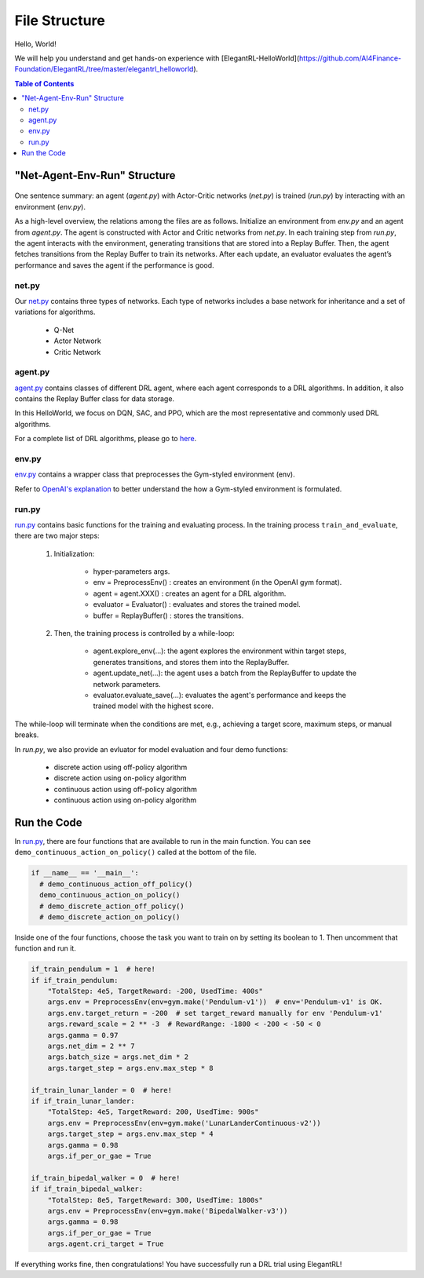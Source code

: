 ====================
File Structure
====================

Hello, World!  

We will help you understand and get hands-on experience with [ElegantRL-HelloWorld](https://github.com/AI4Finance-Foundation/ElegantRL/tree/master/elegantrl_helloworld).

.. contents:: Table of Contents
    :depth: 3

"Net-Agent-Env-Run" Structure
=========

.. figure:: ../images/File_structure.png
    :align: center

One sentence summary: an agent (*agent.py*) with Actor-Critic networks (*net.py*) is trained (*run.py*) by interacting with an environment (*env.py*).

As a high-level overview, the relations among the files are as follows. Initialize an environment from *env.py* and an agent from *agent.py*. The agent is constructed with Actor and Critic networks from *net.py*. In each training step from *run.py*, the agent interacts with the environment, generating transitions that are stored into a Replay Buffer. Then, the agent fetches transitions from the Replay Buffer to train its networks. After each update, an evaluator evaluates the agent’s performance and saves the agent if the performance is good.

net.py
------

Our `net.py <https://github.com/AI4Finance-Foundation/ElegantRL/blob/master/elegantrl_helloworld/net.py>`_ contains three types of networks. Each type of networks includes a base network for inheritance and a set of variations for algorithms.

    - Q-Net
      
    - Actor Network
      
    - Critic Network

agent.py
--------

`agent.py <https://github.com/AI4Finance-Foundation/ElegantRL/blob/master/elegantrl_helloworld/agent.py>`_ contains classes of different DRL agent, where each agent corresponds to a DRL algorithms. In addition, it also contains the Replay Buffer class for data storage.

In this HelloWorld, we focus on DQN, SAC, and PPO, which are the most representative and commonly used DRL algorithms.

For a complete list of DRL algorithms, please go to `here <https://github.com/AI4Finance-Foundation/ElegantRL/tree/master/elegantrl/agents>`_.

env.py
------

`env.py <https://github.com/AI4Finance-Foundation/ElegantRL/blob/master/elegantrl_helloworld/env.py>`_ contains a wrapper class that preprocesses the Gym-styled environment (env).

Refer to `OpenAI's explanation <https://github.com/openai/gym/blob/master/gym/core.py>`_ to better understand the how a Gym-styled environment is formulated.

run.py
------

`run.py <https://github.com/AI4Finance-Foundation/ElegantRL/blob/master/elegantrl_helloworld/run.py>`_ contains basic functions for the training and evaluating process. In the training process ``train_and_evaluate``, there are two major steps:

  1. Initialization:
  
      - hyper-parameters args.
      
      - env = PreprocessEnv() : creates an environment (in the OpenAI gym format).
      
      - agent = agent.XXX() : creates an agent for a DRL algorithm.
      
      - evaluator = Evaluator() : evaluates and stores the trained model.
      
      - buffer = ReplayBuffer() : stores the transitions.


  2. Then, the training process is controlled by a while-loop:
  
      - agent.explore_env(...): the agent explores the environment within target steps, generates transitions, and stores them into the ReplayBuffer.
      
      - agent.update_net(...): the agent uses a batch from the ReplayBuffer to update the network parameters.
      
      - evaluator.evaluate_save(...): evaluates the agent's performance and keeps the trained model with the highest score.

The while-loop will terminate when the conditions are met, e.g., achieving a target score, maximum steps, or manual breaks.

In *run.py*, we also provide an evluator for model evaluation and four demo functions:

    - discrete action using off-policy algorithm
    - discrete action using on-policy algorithm
    - continuous action using off-policy algorithm
    - continuous action using on-policy algorithm
    

Run the Code
============

In `run.py <https://github.com/AI4Finance-Foundation/ElegantRL/blob/master/elegantrl_helloworld/run.py>`_, there are four functions that are available to run in the main function. You can see ``demo_continuous_action_on_policy()`` called at the bottom of the file.

.. code-block:: python

    if __name__ == '__main__':
      # demo_continuous_action_off_policy()
      demo_continuous_action_on_policy()
      # demo_discrete_action_off_policy()
      # demo_discrete_action_on_policy()

Inside one of the four functions, choose the task you want to train on by setting its boolean to 1. Then uncomment that function and run it. 

.. code-block:: python
    
    if_train_pendulum = 1  # here!
    if if_train_pendulum:
        "TotalStep: 4e5, TargetReward: -200, UsedTime: 400s"
        args.env = PreprocessEnv(env=gym.make('Pendulum-v1'))  # env='Pendulum-v1' is OK.
        args.env.target_return = -200  # set target_reward manually for env 'Pendulum-v1'
        args.reward_scale = 2 ** -3  # RewardRange: -1800 < -200 < -50 < 0
        args.gamma = 0.97
        args.net_dim = 2 ** 7
        args.batch_size = args.net_dim * 2
        args.target_step = args.env.max_step * 8

    if_train_lunar_lander = 0  # here!
    if if_train_lunar_lander:
        "TotalStep: 4e5, TargetReward: 200, UsedTime: 900s"
        args.env = PreprocessEnv(env=gym.make('LunarLanderContinuous-v2'))
        args.target_step = args.env.max_step * 4
        args.gamma = 0.98
        args.if_per_or_gae = True

    if_train_bipedal_walker = 0  # here!
    if if_train_bipedal_walker:
        "TotalStep: 8e5, TargetReward: 300, UsedTime: 1800s"
        args.env = PreprocessEnv(env=gym.make('BipedalWalker-v3'))
        args.gamma = 0.98
        args.if_per_or_gae = True
        args.agent.cri_target = True

If everything works fine, then congratulations! You have successfully run a DRL trial using ElegantRL!
